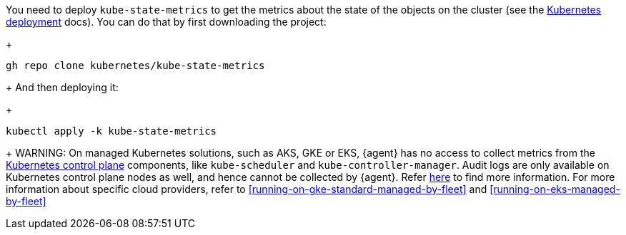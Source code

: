 You need to deploy `kube-state-metrics` to get the metrics about the state of the objects on the cluster (see the https://github.com/kubernetes/kube-state-metrics#kubernetes-deployment[Kubernetes deployment] docs). You can do that by first downloading the project:
+
["source", "sh", subs="attributes"]
------------------------------------------------
gh repo clone kubernetes/kube-state-metrics
------------------------------------------------
+
And then deploying it:
+
["source", "sh", subs="attributes"]
------------------------------------------------
kubectl apply -k kube-state-metrics
------------------------------------------------
+
WARNING: On managed Kubernetes solutions, such as AKS, GKE or EKS, {agent} has no access to collect metrics from the https://kubernetes.io/docs/concepts/overview/components/#control-plane-components[Kubernetes control plane] components, like `kube-scheduler` and `kube-controller-manager`. Audit logs are only available on Kubernetes control plane nodes as well, and hence cannot be collected by {agent}. Refer https://docs.elastic.co/en/integrations/kubernetes#scheduler-and-controllermanager[here] to find more information. For more information about specific cloud providers, refer to <<running-on-gke-standard-managed-by-fleet>> and <<running-on-eks-managed-by-fleet>>
